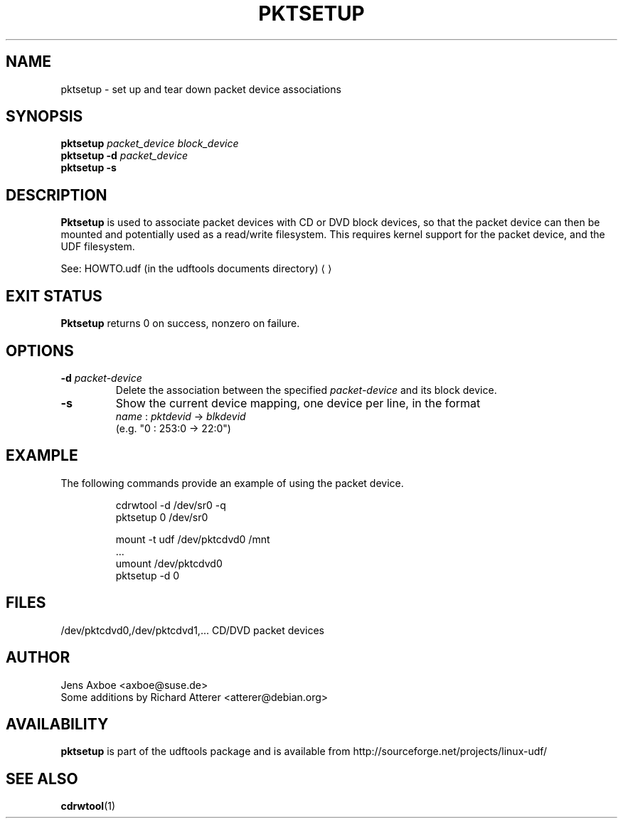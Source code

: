 .\" Copyright 2002 Paul Thompson <set@pobox.com>
.\"
.\" This is free documentation; you can redistribute it and/or
.\" modify it under the terms of the GNU General Public License as
.\" published by the Free Software Foundation; either version 2 of
.\" the License, or (at your option) any later version.
.\"
.\" The GNU General Public License's references to "object code"
.\" and "executables" are to be interpreted as the output of any
.\" document formatting or typesetting system, including
.\" intermediate and printed output.
.\"
.\" This manual is distributed in the hope that it will be useful,
.\" but WITHOUT ANY WARRANTY; without even the implied warranty of
.\" MERCHANTABILITY or FITNESS FOR A PARTICULAR PURPOSE.  See the
.\" GNU General Public License for more details.
.\"
.\" You should have received a copy of the GNU General Public
.\" License along with this manual; if not, write to the Free
.\" Software Foundation, Inc., 59 Temple Place, Suite 330, Boston, MA 02111,
.\" USA.
.\"
.\" References consulted:
.\"     losetup.8
.\"	udftools src
.\"
.TH PKTSETUP 8 "2002-02-09" "udftools-1.0.0b2" "System Management Commands"

.SH NAME
pktsetup \- set up and tear down packet device associations

.SH SYNOPSIS
.ad l
.B pktsetup
.I packet_device block_device
.br
.B pktsetup
.B \-d
.I packet_device
.br
.B pktsetup
.B \-s
.ad b
.SH DESCRIPTION
.B Pktsetup
is used to associate packet devices with CD or DVD block devices,
so that the packet device can then be mounted and potentially
used as a read/write filesystem. This requires kernel support for
the packet device, and the UDF filesystem.
.PP
See: HOWTO.udf (in the udftools documents directory)
.UE

.SH EXIT STATUS
.B Pktsetup
returns 0 on success, nonzero on failure.

.SH OPTIONS
.IP "\fB\-d \fIpacket-device\fP"
Delete the association between the specified \fIpacket-device\fP
and its block device.

.IP "\fB\-s\fP"
Show the current device mapping, one device per line, in the format
 \fIname\fP : \fIpktdevid\fP -> \fIblkdevid\fP
.br
(e.g. "0 : 253:0 -> 22:0")

.SH EXAMPLE
The following commands provide an example of using the
packet device.
.nf
.IP
cdrwtool -d /dev/sr0 -q
pktsetup 0 /dev/sr0

mount -t udf /dev/pktcdvd0 /mnt
 ...
umount /dev/pktcdvd0
pktsetup -d 0
.fi
.LP

.SH FILES
.nf
/dev/pktcdvd0,/dev/pktcdvd1,...  CD/DVD packet devices
.fi

.SH AUTHOR
.nf
Jens Axboe <axboe@suse.de>
Some additions by Richard Atterer <atterer@debian.org>
.fi

.SH AVAILABILITY
.B pktsetup
is part of the udftools package and is available from
http://sourceforge.net/projects/linux-udf/

.SH "SEE ALSO"
.BR cdrwtool (1)
